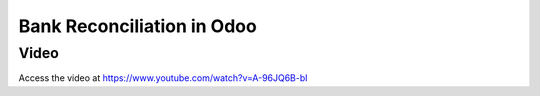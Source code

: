 .. _bankreconciliation:

.. index::
   single: Bank Reconciliation

===========================
Bank Reconciliation in Odoo
===========================

Video
-----
Access the video at https://www.youtube.com/watch?v=A-96JQ6B-bI

.. raw:: html

    <div style="position: relative; padding-bottom: 56.25%; height: 0; overflow: hidden; max-width: 100%; height: auto;">
        <iframe src="https://www.youtube.com/embed/A-96JQ6B-bI" frameborder="0" allowfullscreen style="position: absolute; top: 0; left: 0; width: 700px; height: 385px;"></iframe>
    </div>
